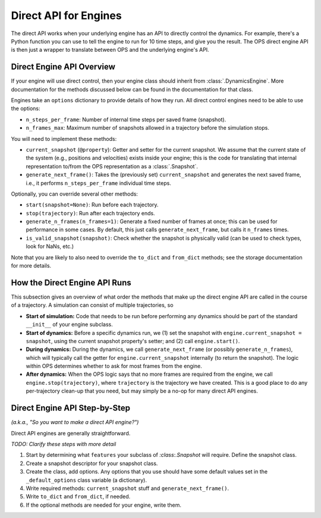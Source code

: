 Direct API for Engines
======================

The direct API works when your underlying engine has an API to directly
control the dynamics. For example, there's a Python function you can use to
tell the engine to run for 10 time steps, and give you the result. The OPS
direct engine API is then just a wrapper to translate between OPS and the
underlying engine's API.

Direct Engine API Overview
--------------------------

If your engine will use direct control, then your engine class should
inherit from :class:`.DynamicsEngine`. More documentation for the methods
discussed below can be found in the documentation for that class.

Engines take an ``options`` dictionary to provide details of how they run.
All direct control engines need to be able to use the options:

* ``n_steps_per_frame``: Number of internal time steps per saved frame
  (snapshot).
* ``n_frames_max``: Maximum number of snapshots allowed in a trajectory
  before the simulation stops.

You will need to implement these methods:

* ``current_snapshot`` (``@property``): Getter and setter for the current
  snapshot. We assume that the current state of the system (e.g., positions
  and velocities) exists inside your engine; this is the code for
  translating that internal representation to/from the OPS representation as
  a :class:`.Snapshot`.
* ``generate_next_frame()``: Takes the (previously set) ``current_snapshot``
  and generates the next saved frame, i.e., it performs
  ``n_steps_per_frame`` individual time steps.

Optionally, you can override several other methods:

* ``start(snapshot=None)``: Run before each trajectory.
* ``stop(trajectory)``: Run after each trajectory ends.
* ``generate_n_frames(n_frames=1)``: Generate a fixed number of frames at
  once; this can be used for performance in some cases. By default, this
  just calls ``generate_next_frame``, but calls it ``n_frames`` times.
* ``is_valid_snapshot(snapshot)``: Check whether the snapshot is physically
  valid (can be used to check types, look for NaNs, etc.)

Note that you are likely to also need to override the ``to_dict`` and
``from_dict`` methods; see the storage documentation for more details.


How the Direct Engine API Runs
------------------------------

This subsection gives an overview of what order the methods that make up the
direct engine API are called in the course of a trajectory. A simulation can
consist of multiple trajectories, so

* **Start of simulation:** Code that needs to be run before performing any
  dynamics should be part of the standard ``__init__`` of your engine
  subclass.
* **Start of dynamics:** Before a specific dynamics run, we (1) set the
  snapshot with ``engine.current_snapshot = snapshot``, using the current
  snapshot property's setter; and (2) call ``engine.start()``.
* **During dynamics:** During the dynamics, we call
  ``generate_next_frame`` (or possibly ``generate_n_frames``), which will
  typically call the getter for ``engine.current_snapshot`` internally (to
  return the snapshot). The logic within OPS determines whether to ask for
  most frames from the engine.
* **After dynamics:** When the OPS logic says that no more frames are
  required from the engine, we call ``engine.stop(trajectory)``, where
  ``trajectory`` is the trajectory we have created. This is a good place to
  do any per-trajectory clean-up that you need, but may simply be a no-op
  for many direct API engines.


Direct Engine API Step-by-Step
------------------------------

*(a.k.a., "So you want to make a direct API engine?")*

Direct API engines are generally straightforward. 

*TODO: Clarify these steps with more detail*

1. Start by determining what ``features`` your subclass of
   `:class:.Snapshot` will require. Define the snapshot class.

2. Create a snapshot descriptor for your snapshot class.

3. Create the class, add options. Any options that you use should have some
   default values set in the ``_default_options`` class variable (a
   dictionary).

4. Write required methods: ``current_snapshot`` stuff and
   ``generate_next_frame()``.

5. Write ``to_dict`` and ``from_dict``, if needed.

6. If the optional methods are needed for your engine, write them.
